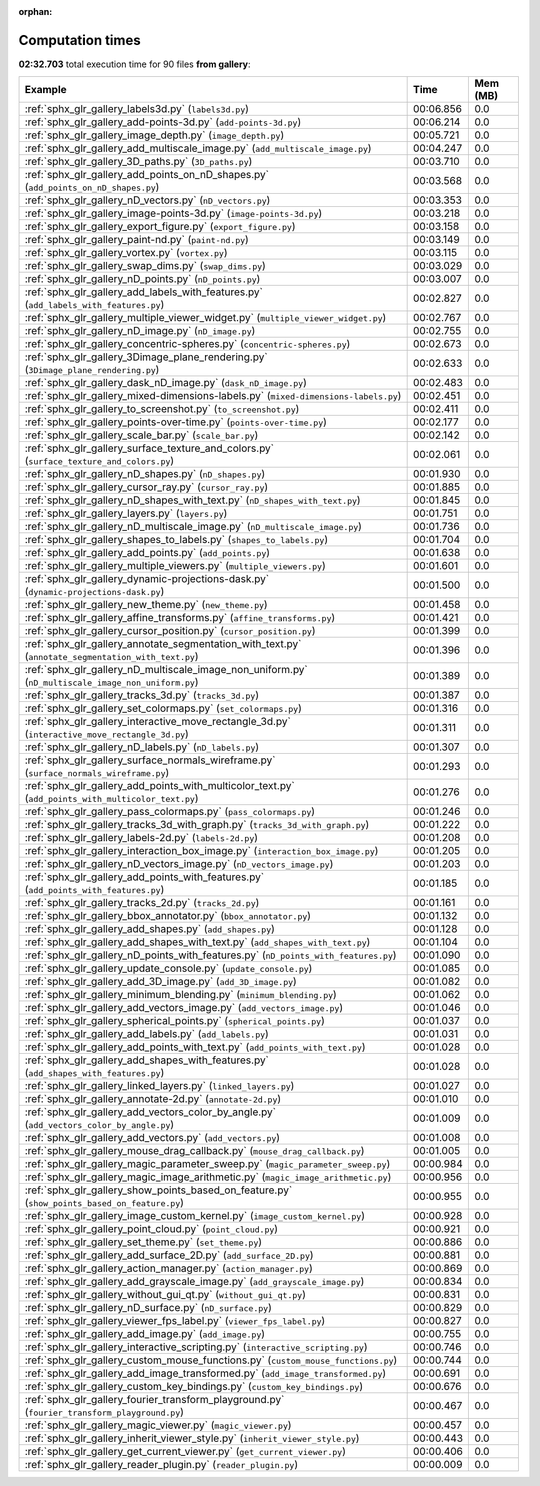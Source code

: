 
:orphan:

.. _sphx_glr_gallery_sg_execution_times:


Computation times
=================
**02:32.703** total execution time for 90 files **from gallery**:

.. container::

  .. raw:: html

    <style scoped>
    <link href="https://cdnjs.cloudflare.com/ajax/libs/twitter-bootstrap/5.3.0/css/bootstrap.min.css" rel="stylesheet" />
    <link href="https://cdn.datatables.net/1.13.6/css/dataTables.bootstrap5.min.css" rel="stylesheet" />
    </style>
    <script src="https://code.jquery.com/jquery-3.7.0.js"></script>
    <script src="https://cdn.datatables.net/1.13.6/js/jquery.dataTables.min.js"></script>
    <script src="https://cdn.datatables.net/1.13.6/js/dataTables.bootstrap5.min.js"></script>
    <script type="text/javascript" class="init">
    $(document).ready( function () {
        $('table.sg-datatable').DataTable({order: [[1, 'desc']]});
    } );
    </script>

  .. list-table::
   :header-rows: 1
   :class: table table-striped sg-datatable

   * - Example
     - Time
     - Mem (MB)
   * - :ref:`sphx_glr_gallery_labels3d.py` (``labels3d.py``)
     - 00:06.856
     - 0.0
   * - :ref:`sphx_glr_gallery_add-points-3d.py` (``add-points-3d.py``)
     - 00:06.214
     - 0.0
   * - :ref:`sphx_glr_gallery_image_depth.py` (``image_depth.py``)
     - 00:05.721
     - 0.0
   * - :ref:`sphx_glr_gallery_add_multiscale_image.py` (``add_multiscale_image.py``)
     - 00:04.247
     - 0.0
   * - :ref:`sphx_glr_gallery_3D_paths.py` (``3D_paths.py``)
     - 00:03.710
     - 0.0
   * - :ref:`sphx_glr_gallery_add_points_on_nD_shapes.py` (``add_points_on_nD_shapes.py``)
     - 00:03.568
     - 0.0
   * - :ref:`sphx_glr_gallery_nD_vectors.py` (``nD_vectors.py``)
     - 00:03.353
     - 0.0
   * - :ref:`sphx_glr_gallery_image-points-3d.py` (``image-points-3d.py``)
     - 00:03.218
     - 0.0
   * - :ref:`sphx_glr_gallery_export_figure.py` (``export_figure.py``)
     - 00:03.158
     - 0.0
   * - :ref:`sphx_glr_gallery_paint-nd.py` (``paint-nd.py``)
     - 00:03.149
     - 0.0
   * - :ref:`sphx_glr_gallery_vortex.py` (``vortex.py``)
     - 00:03.115
     - 0.0
   * - :ref:`sphx_glr_gallery_swap_dims.py` (``swap_dims.py``)
     - 00:03.029
     - 0.0
   * - :ref:`sphx_glr_gallery_nD_points.py` (``nD_points.py``)
     - 00:03.007
     - 0.0
   * - :ref:`sphx_glr_gallery_add_labels_with_features.py` (``add_labels_with_features.py``)
     - 00:02.827
     - 0.0
   * - :ref:`sphx_glr_gallery_multiple_viewer_widget.py` (``multiple_viewer_widget.py``)
     - 00:02.767
     - 0.0
   * - :ref:`sphx_glr_gallery_nD_image.py` (``nD_image.py``)
     - 00:02.755
     - 0.0
   * - :ref:`sphx_glr_gallery_concentric-spheres.py` (``concentric-spheres.py``)
     - 00:02.673
     - 0.0
   * - :ref:`sphx_glr_gallery_3Dimage_plane_rendering.py` (``3Dimage_plane_rendering.py``)
     - 00:02.633
     - 0.0
   * - :ref:`sphx_glr_gallery_dask_nD_image.py` (``dask_nD_image.py``)
     - 00:02.483
     - 0.0
   * - :ref:`sphx_glr_gallery_mixed-dimensions-labels.py` (``mixed-dimensions-labels.py``)
     - 00:02.451
     - 0.0
   * - :ref:`sphx_glr_gallery_to_screenshot.py` (``to_screenshot.py``)
     - 00:02.411
     - 0.0
   * - :ref:`sphx_glr_gallery_points-over-time.py` (``points-over-time.py``)
     - 00:02.177
     - 0.0
   * - :ref:`sphx_glr_gallery_scale_bar.py` (``scale_bar.py``)
     - 00:02.142
     - 0.0
   * - :ref:`sphx_glr_gallery_surface_texture_and_colors.py` (``surface_texture_and_colors.py``)
     - 00:02.061
     - 0.0
   * - :ref:`sphx_glr_gallery_nD_shapes.py` (``nD_shapes.py``)
     - 00:01.930
     - 0.0
   * - :ref:`sphx_glr_gallery_cursor_ray.py` (``cursor_ray.py``)
     - 00:01.885
     - 0.0
   * - :ref:`sphx_glr_gallery_nD_shapes_with_text.py` (``nD_shapes_with_text.py``)
     - 00:01.845
     - 0.0
   * - :ref:`sphx_glr_gallery_layers.py` (``layers.py``)
     - 00:01.751
     - 0.0
   * - :ref:`sphx_glr_gallery_nD_multiscale_image.py` (``nD_multiscale_image.py``)
     - 00:01.736
     - 0.0
   * - :ref:`sphx_glr_gallery_shapes_to_labels.py` (``shapes_to_labels.py``)
     - 00:01.704
     - 0.0
   * - :ref:`sphx_glr_gallery_add_points.py` (``add_points.py``)
     - 00:01.638
     - 0.0
   * - :ref:`sphx_glr_gallery_multiple_viewers.py` (``multiple_viewers.py``)
     - 00:01.601
     - 0.0
   * - :ref:`sphx_glr_gallery_dynamic-projections-dask.py` (``dynamic-projections-dask.py``)
     - 00:01.500
     - 0.0
   * - :ref:`sphx_glr_gallery_new_theme.py` (``new_theme.py``)
     - 00:01.458
     - 0.0
   * - :ref:`sphx_glr_gallery_affine_transforms.py` (``affine_transforms.py``)
     - 00:01.421
     - 0.0
   * - :ref:`sphx_glr_gallery_cursor_position.py` (``cursor_position.py``)
     - 00:01.399
     - 0.0
   * - :ref:`sphx_glr_gallery_annotate_segmentation_with_text.py` (``annotate_segmentation_with_text.py``)
     - 00:01.396
     - 0.0
   * - :ref:`sphx_glr_gallery_nD_multiscale_image_non_uniform.py` (``nD_multiscale_image_non_uniform.py``)
     - 00:01.389
     - 0.0
   * - :ref:`sphx_glr_gallery_tracks_3d.py` (``tracks_3d.py``)
     - 00:01.387
     - 0.0
   * - :ref:`sphx_glr_gallery_set_colormaps.py` (``set_colormaps.py``)
     - 00:01.316
     - 0.0
   * - :ref:`sphx_glr_gallery_interactive_move_rectangle_3d.py` (``interactive_move_rectangle_3d.py``)
     - 00:01.311
     - 0.0
   * - :ref:`sphx_glr_gallery_nD_labels.py` (``nD_labels.py``)
     - 00:01.307
     - 0.0
   * - :ref:`sphx_glr_gallery_surface_normals_wireframe.py` (``surface_normals_wireframe.py``)
     - 00:01.293
     - 0.0
   * - :ref:`sphx_glr_gallery_add_points_with_multicolor_text.py` (``add_points_with_multicolor_text.py``)
     - 00:01.276
     - 0.0
   * - :ref:`sphx_glr_gallery_pass_colormaps.py` (``pass_colormaps.py``)
     - 00:01.246
     - 0.0
   * - :ref:`sphx_glr_gallery_tracks_3d_with_graph.py` (``tracks_3d_with_graph.py``)
     - 00:01.222
     - 0.0
   * - :ref:`sphx_glr_gallery_labels-2d.py` (``labels-2d.py``)
     - 00:01.208
     - 0.0
   * - :ref:`sphx_glr_gallery_interaction_box_image.py` (``interaction_box_image.py``)
     - 00:01.205
     - 0.0
   * - :ref:`sphx_glr_gallery_nD_vectors_image.py` (``nD_vectors_image.py``)
     - 00:01.203
     - 0.0
   * - :ref:`sphx_glr_gallery_add_points_with_features.py` (``add_points_with_features.py``)
     - 00:01.185
     - 0.0
   * - :ref:`sphx_glr_gallery_tracks_2d.py` (``tracks_2d.py``)
     - 00:01.161
     - 0.0
   * - :ref:`sphx_glr_gallery_bbox_annotator.py` (``bbox_annotator.py``)
     - 00:01.132
     - 0.0
   * - :ref:`sphx_glr_gallery_add_shapes.py` (``add_shapes.py``)
     - 00:01.128
     - 0.0
   * - :ref:`sphx_glr_gallery_add_shapes_with_text.py` (``add_shapes_with_text.py``)
     - 00:01.104
     - 0.0
   * - :ref:`sphx_glr_gallery_nD_points_with_features.py` (``nD_points_with_features.py``)
     - 00:01.090
     - 0.0
   * - :ref:`sphx_glr_gallery_update_console.py` (``update_console.py``)
     - 00:01.085
     - 0.0
   * - :ref:`sphx_glr_gallery_add_3D_image.py` (``add_3D_image.py``)
     - 00:01.082
     - 0.0
   * - :ref:`sphx_glr_gallery_minimum_blending.py` (``minimum_blending.py``)
     - 00:01.062
     - 0.0
   * - :ref:`sphx_glr_gallery_add_vectors_image.py` (``add_vectors_image.py``)
     - 00:01.046
     - 0.0
   * - :ref:`sphx_glr_gallery_spherical_points.py` (``spherical_points.py``)
     - 00:01.037
     - 0.0
   * - :ref:`sphx_glr_gallery_add_labels.py` (``add_labels.py``)
     - 00:01.031
     - 0.0
   * - :ref:`sphx_glr_gallery_add_points_with_text.py` (``add_points_with_text.py``)
     - 00:01.028
     - 0.0
   * - :ref:`sphx_glr_gallery_add_shapes_with_features.py` (``add_shapes_with_features.py``)
     - 00:01.028
     - 0.0
   * - :ref:`sphx_glr_gallery_linked_layers.py` (``linked_layers.py``)
     - 00:01.027
     - 0.0
   * - :ref:`sphx_glr_gallery_annotate-2d.py` (``annotate-2d.py``)
     - 00:01.010
     - 0.0
   * - :ref:`sphx_glr_gallery_add_vectors_color_by_angle.py` (``add_vectors_color_by_angle.py``)
     - 00:01.009
     - 0.0
   * - :ref:`sphx_glr_gallery_add_vectors.py` (``add_vectors.py``)
     - 00:01.008
     - 0.0
   * - :ref:`sphx_glr_gallery_mouse_drag_callback.py` (``mouse_drag_callback.py``)
     - 00:01.005
     - 0.0
   * - :ref:`sphx_glr_gallery_magic_parameter_sweep.py` (``magic_parameter_sweep.py``)
     - 00:00.984
     - 0.0
   * - :ref:`sphx_glr_gallery_magic_image_arithmetic.py` (``magic_image_arithmetic.py``)
     - 00:00.956
     - 0.0
   * - :ref:`sphx_glr_gallery_show_points_based_on_feature.py` (``show_points_based_on_feature.py``)
     - 00:00.955
     - 0.0
   * - :ref:`sphx_glr_gallery_image_custom_kernel.py` (``image_custom_kernel.py``)
     - 00:00.928
     - 0.0
   * - :ref:`sphx_glr_gallery_point_cloud.py` (``point_cloud.py``)
     - 00:00.921
     - 0.0
   * - :ref:`sphx_glr_gallery_set_theme.py` (``set_theme.py``)
     - 00:00.886
     - 0.0
   * - :ref:`sphx_glr_gallery_add_surface_2D.py` (``add_surface_2D.py``)
     - 00:00.881
     - 0.0
   * - :ref:`sphx_glr_gallery_action_manager.py` (``action_manager.py``)
     - 00:00.869
     - 0.0
   * - :ref:`sphx_glr_gallery_add_grayscale_image.py` (``add_grayscale_image.py``)
     - 00:00.834
     - 0.0
   * - :ref:`sphx_glr_gallery_without_gui_qt.py` (``without_gui_qt.py``)
     - 00:00.831
     - 0.0
   * - :ref:`sphx_glr_gallery_nD_surface.py` (``nD_surface.py``)
     - 00:00.829
     - 0.0
   * - :ref:`sphx_glr_gallery_viewer_fps_label.py` (``viewer_fps_label.py``)
     - 00:00.827
     - 0.0
   * - :ref:`sphx_glr_gallery_add_image.py` (``add_image.py``)
     - 00:00.755
     - 0.0
   * - :ref:`sphx_glr_gallery_interactive_scripting.py` (``interactive_scripting.py``)
     - 00:00.746
     - 0.0
   * - :ref:`sphx_glr_gallery_custom_mouse_functions.py` (``custom_mouse_functions.py``)
     - 00:00.744
     - 0.0
   * - :ref:`sphx_glr_gallery_add_image_transformed.py` (``add_image_transformed.py``)
     - 00:00.691
     - 0.0
   * - :ref:`sphx_glr_gallery_custom_key_bindings.py` (``custom_key_bindings.py``)
     - 00:00.676
     - 0.0
   * - :ref:`sphx_glr_gallery_fourier_transform_playground.py` (``fourier_transform_playground.py``)
     - 00:00.467
     - 0.0
   * - :ref:`sphx_glr_gallery_magic_viewer.py` (``magic_viewer.py``)
     - 00:00.457
     - 0.0
   * - :ref:`sphx_glr_gallery_inherit_viewer_style.py` (``inherit_viewer_style.py``)
     - 00:00.443
     - 0.0
   * - :ref:`sphx_glr_gallery_get_current_viewer.py` (``get_current_viewer.py``)
     - 00:00.406
     - 0.0
   * - :ref:`sphx_glr_gallery_reader_plugin.py` (``reader_plugin.py``)
     - 00:00.009
     - 0.0
